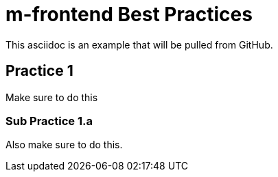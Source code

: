 = m-frontend Best Practices 
This asciidoc is an example that will be pulled from GitHub. 

== Practice 1 
Make sure to do this

=== Sub Practice 1.a
Also make sure to do this. 
